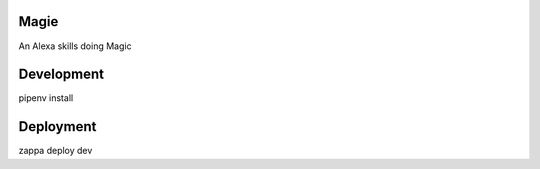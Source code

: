 Magie
=============================

An Alexa skills doing Magic

Development
===========

pipenv install

Deployment
===========

zappa deploy dev
